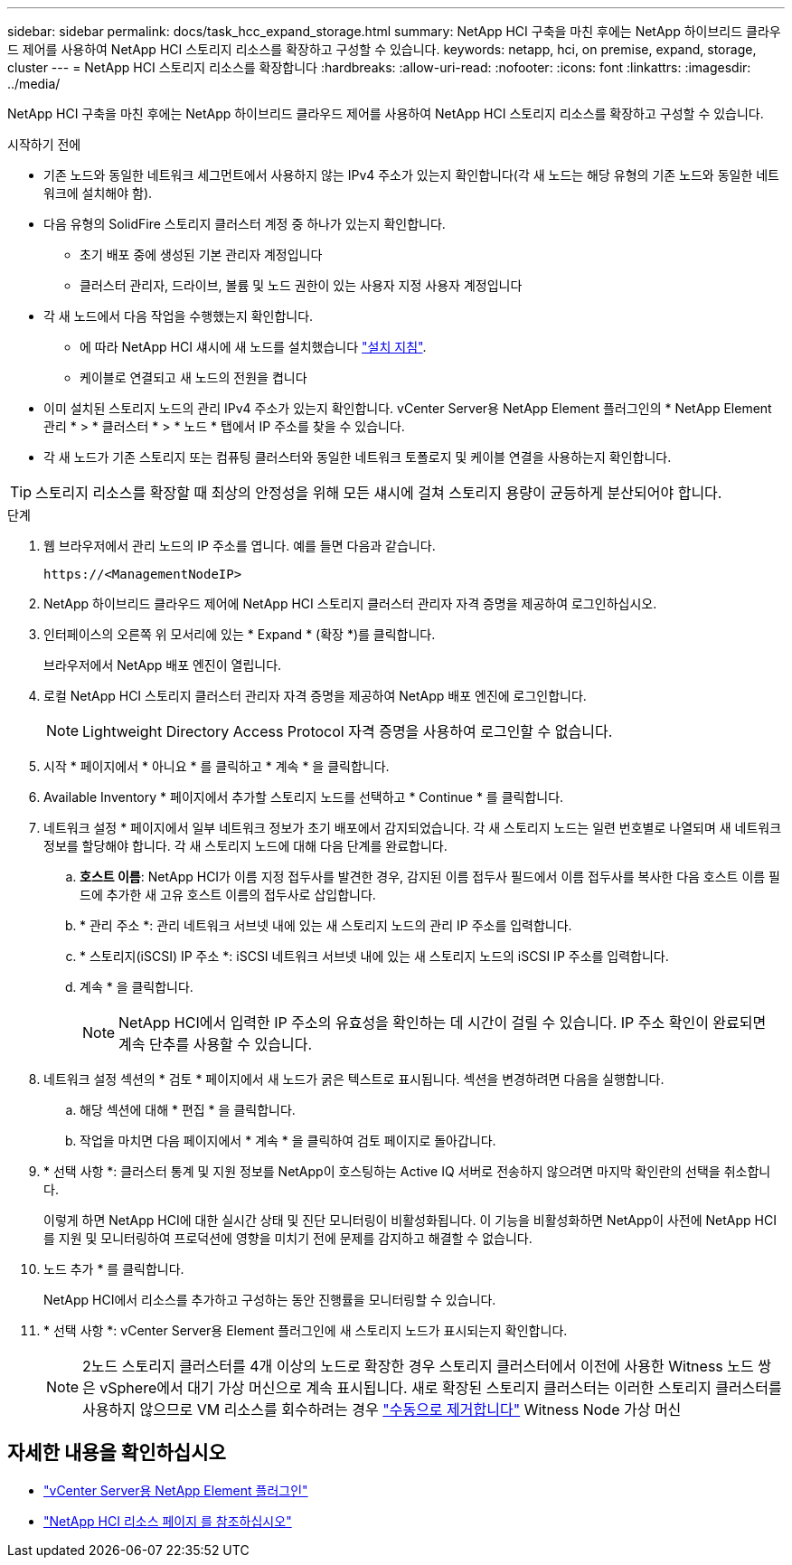 ---
sidebar: sidebar 
permalink: docs/task_hcc_expand_storage.html 
summary: NetApp HCI 구축을 마친 후에는 NetApp 하이브리드 클라우드 제어를 사용하여 NetApp HCI 스토리지 리소스를 확장하고 구성할 수 있습니다. 
keywords: netapp, hci, on premise, expand, storage, cluster 
---
= NetApp HCI 스토리지 리소스를 확장합니다
:hardbreaks:
:allow-uri-read: 
:nofooter: 
:icons: font
:linkattrs: 
:imagesdir: ../media/


[role="lead"]
NetApp HCI 구축을 마친 후에는 NetApp 하이브리드 클라우드 제어를 사용하여 NetApp HCI 스토리지 리소스를 확장하고 구성할 수 있습니다.

.시작하기 전에
* 기존 노드와 동일한 네트워크 세그먼트에서 사용하지 않는 IPv4 주소가 있는지 확인합니다(각 새 노드는 해당 유형의 기존 노드와 동일한 네트워크에 설치해야 함).
* 다음 유형의 SolidFire 스토리지 클러스터 계정 중 하나가 있는지 확인합니다.
+
** 초기 배포 중에 생성된 기본 관리자 계정입니다
** 클러스터 관리자, 드라이브, 볼륨 및 노드 권한이 있는 사용자 지정 사용자 계정입니다


* 각 새 노드에서 다음 작업을 수행했는지 확인합니다.
+
** 에 따라 NetApp HCI 섀시에 새 노드를 설치했습니다 link:task_hci_installhw.html["설치 지침"].
** 케이블로 연결되고 새 노드의 전원을 켭니다


* 이미 설치된 스토리지 노드의 관리 IPv4 주소가 있는지 확인합니다. vCenter Server용 NetApp Element 플러그인의 * NetApp Element 관리 * > * 클러스터 * > * 노드 * 탭에서 IP 주소를 찾을 수 있습니다.
* 각 새 노드가 기존 스토리지 또는 컴퓨팅 클러스터와 동일한 네트워크 토폴로지 및 케이블 연결을 사용하는지 확인합니다.



TIP: 스토리지 리소스를 확장할 때 최상의 안정성을 위해 모든 섀시에 걸쳐 스토리지 용량이 균등하게 분산되어야 합니다.

.단계
. 웹 브라우저에서 관리 노드의 IP 주소를 엽니다. 예를 들면 다음과 같습니다.
+
[listing]
----
https://<ManagementNodeIP>
----
. NetApp 하이브리드 클라우드 제어에 NetApp HCI 스토리지 클러스터 관리자 자격 증명을 제공하여 로그인하십시오.
. 인터페이스의 오른쪽 위 모서리에 있는 * Expand * (확장 *)를 클릭합니다.
+
브라우저에서 NetApp 배포 엔진이 열립니다.

. 로컬 NetApp HCI 스토리지 클러스터 관리자 자격 증명을 제공하여 NetApp 배포 엔진에 로그인합니다.
+

NOTE: Lightweight Directory Access Protocol 자격 증명을 사용하여 로그인할 수 없습니다.

. 시작 * 페이지에서 * 아니요 * 를 클릭하고 * 계속 * 을 클릭합니다.
. Available Inventory * 페이지에서 추가할 스토리지 노드를 선택하고 * Continue * 를 클릭합니다.
. 네트워크 설정 * 페이지에서 일부 네트워크 정보가 초기 배포에서 감지되었습니다. 각 새 스토리지 노드는 일련 번호별로 나열되며 새 네트워크 정보를 할당해야 합니다. 각 새 스토리지 노드에 대해 다음 단계를 완료합니다.
+
.. *호스트 이름*: NetApp HCI가 이름 지정 접두사를 발견한 경우, 감지된 이름 접두사 필드에서 이름 접두사를 복사한 다음 호스트 이름 필드에 추가한 새 고유 호스트 이름의 접두사로 삽입합니다.
.. * 관리 주소 *: 관리 네트워크 서브넷 내에 있는 새 스토리지 노드의 관리 IP 주소를 입력합니다.
.. * 스토리지(iSCSI) IP 주소 *: iSCSI 네트워크 서브넷 내에 있는 새 스토리지 노드의 iSCSI IP 주소를 입력합니다.
.. 계속 * 을 클릭합니다.
+

NOTE: NetApp HCI에서 입력한 IP 주소의 유효성을 확인하는 데 시간이 걸릴 수 있습니다. IP 주소 확인이 완료되면 계속 단추를 사용할 수 있습니다.



. 네트워크 설정 섹션의 * 검토 * 페이지에서 새 노드가 굵은 텍스트로 표시됩니다. 섹션을 변경하려면 다음을 실행합니다.
+
.. 해당 섹션에 대해 * 편집 * 을 클릭합니다.
.. 작업을 마치면 다음 페이지에서 * 계속 * 을 클릭하여 검토 페이지로 돌아갑니다.


. * 선택 사항 *: 클러스터 통계 및 지원 정보를 NetApp이 호스팅하는 Active IQ 서버로 전송하지 않으려면 마지막 확인란의 선택을 취소합니다.
+
이렇게 하면 NetApp HCI에 대한 실시간 상태 및 진단 모니터링이 비활성화됩니다. 이 기능을 비활성화하면 NetApp이 사전에 NetApp HCI를 지원 및 모니터링하여 프로덕션에 영향을 미치기 전에 문제를 감지하고 해결할 수 없습니다.

. 노드 추가 * 를 클릭합니다.
+
NetApp HCI에서 리소스를 추가하고 구성하는 동안 진행률을 모니터링할 수 있습니다.

. * 선택 사항 *: vCenter Server용 Element 플러그인에 새 스토리지 노드가 표시되는지 확인합니다.
+

NOTE: 2노드 스토리지 클러스터를 4개 이상의 노드로 확장한 경우 스토리지 클러스터에서 이전에 사용한 Witness 노드 쌍은 vSphere에서 대기 가상 머신으로 계속 표시됩니다. 새로 확장된 스토리지 클러스터는 이러한 스토리지 클러스터를 사용하지 않으므로 VM 리소스를 회수하려는 경우 link:task_hci_removewn.html["수동으로 제거합니다"] Witness Node 가상 머신



[discrete]
== 자세한 내용을 확인하십시오

* https://docs.netapp.com/us-en/vcp/index.html["vCenter Server용 NetApp Element 플러그인"^]
* https://www.netapp.com/hybrid-cloud/hci-documentation/["NetApp HCI 리소스 페이지 를 참조하십시오"^]

